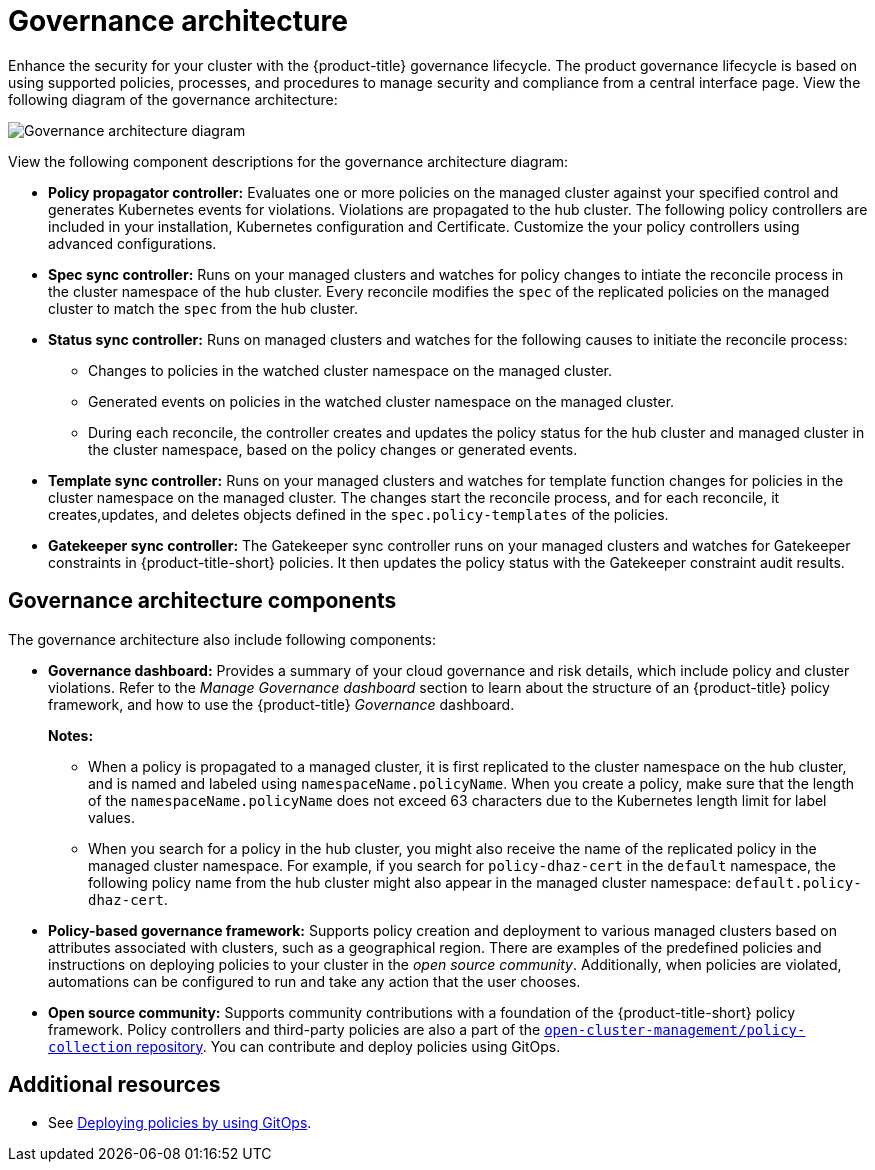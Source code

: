 [#governance-architecture]
= Governance architecture

Enhance the security for your cluster with the {product-title} governance lifecycle. The product governance lifecycle is based on using supported policies, processes, and procedures to manage security and compliance from a central interface page. View the following diagram of the governance architecture:

image:../images/governance_arch_2.8.png[Governance architecture diagram] 

View the following component descriptions for the governance architecture diagram:

- *Policy propagator controller:* Evaluates one or more policies on the managed cluster against your specified control and generates Kubernetes events for violations. Violations are propagated to the hub cluster. The following policy controllers are included in your installation, Kubernetes configuration and Certificate. Customize the your policy controllers using advanced configurations.

- *Spec sync controller:* Runs on your managed clusters and watches for policy changes to intiate the reconcile process in the cluster namespace of the hub cluster. Every reconcile modifies the `spec` of the replicated policies on the managed cluster to match the `spec` from the hub cluster.

- *Status sync controller:* Runs on managed clusters and watches for the following causes to initiate the reconcile process:
+
* Changes to policies in the watched cluster namespace on the managed cluster.
* Generated events on policies in the watched cluster namespace on the managed cluster.
* During each reconcile, the controller creates and updates the policy status for the hub cluster and managed cluster in the cluster namespace, based on the policy changes or generated events.

- *Template sync controller:* Runs on your managed clusters and watches for template function changes for policies in the cluster namespace on the managed cluster. The changes start the reconcile process, and for each reconcile, it creates,updates, and deletes objects defined in the `spec.policy-templates` of the policies.

- *Gatekeeper sync controller:* The Gatekeeper sync controller runs on your managed clusters and watches for Gatekeeper constraints in {product-title-short} policies. It then updates the policy status with the Gatekeeper constraint audit results.

[#gov-arch-components]
== Governance architecture components

The governance architecture also include following components:

* *Governance dashboard:* Provides a summary of your cloud governance and risk details, which include policy and cluster violations. Refer to the _Manage Governance dashboard_ section to learn about the structure of an {product-title} policy framework, and how to use the {product-title} _Governance_ dashboard.
+
*Notes:*  
+
** When a policy is propagated to a managed cluster, it is first replicated to the cluster namespace on the hub cluster, and is named and labeled using `namespaceName.policyName`. When you create a policy, make sure that the length of the `namespaceName.policyName` does not exceed 63 characters due to the Kubernetes length limit for label values.

** When you search for a policy in the hub cluster, you might also receive the name of the replicated policy in the managed cluster namespace. For example, if you search for `policy-dhaz-cert` in the `default` namespace, the following policy name from the hub cluster might also appear in the managed cluster namespace: `default.policy-dhaz-cert`.

* *Policy-based governance framework:* Supports policy creation and deployment to various managed clusters based on attributes associated with clusters, such as a geographical region. There are examples of the predefined policies and instructions on deploying policies to your cluster in the _open source community_. Additionally, when policies are violated, automations can be configured to run and take any action that the user chooses. 

* *Open source community:* Supports community contributions with a foundation of the {product-title-short} policy framework. Policy controllers and third-party policies are also a part of the link:https://github.com/open-cluster-management/policy-collection[`open-cluster-management/policy-collection` repository]. You can contribute and deploy policies using GitOps. 

[#additional-resources-gov-arch]
== Additional resources

- See link:../gitops/deploy_gitops.adoc#gitops-deploy-policies[Deploying policies by using GitOps].
